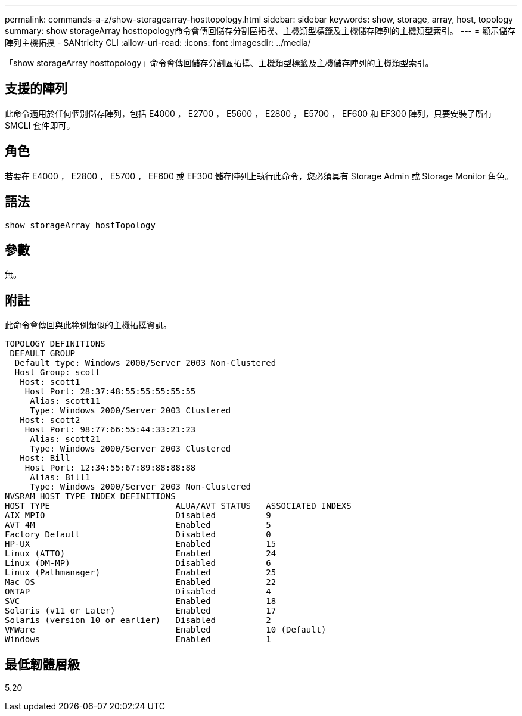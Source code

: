 ---
permalink: commands-a-z/show-storagearray-hosttopology.html 
sidebar: sidebar 
keywords: show, storage, array, host, topology 
summary: show storageArray hosttopology命令會傳回儲存分割區拓撲、主機類型標籤及主機儲存陣列的主機類型索引。 
---
= 顯示儲存陣列主機拓撲 - SANtricity CLI
:allow-uri-read: 
:icons: font
:imagesdir: ../media/


[role="lead"]
「show storageArray hosttopology」命令會傳回儲存分割區拓撲、主機類型標籤及主機儲存陣列的主機類型索引。



== 支援的陣列

此命令適用於任何個別儲存陣列，包括 E4000 ， E2700 ， E5600 ， E2800 ， E5700 ， EF600 和 EF300 陣列，只要安裝了所有 SMCLI 套件即可。



== 角色

若要在 E4000 ， E2800 ， E5700 ， EF600 或 EF300 儲存陣列上執行此命令，您必須具有 Storage Admin 或 Storage Monitor 角色。



== 語法

[source, cli]
----
show storageArray hostTopology
----


== 參數

無。



== 附註

此命令會傳回與此範例類似的主機拓撲資訊。

[listing]
----
TOPOLOGY DEFINITIONS
 DEFAULT GROUP
  Default type: Windows 2000/Server 2003 Non-Clustered
  Host Group: scott
   Host: scott1
    Host Port: 28:37:48:55:55:55:55:55
     Alias: scott11
     Type: Windows 2000/Server 2003 Clustered
   Host: scott2
    Host Port: 98:77:66:55:44:33:21:23
     Alias: scott21
     Type: Windows 2000/Server 2003 Clustered
   Host: Bill
    Host Port: 12:34:55:67:89:88:88:88
     Alias: Bill1
     Type: Windows 2000/Server 2003 Non-Clustered
NVSRAM HOST TYPE INDEX DEFINITIONS
HOST TYPE                         ALUA/AVT STATUS   ASSOCIATED INDEXS
AIX MPIO                          Disabled          9
AVT_4M                            Enabled           5
Factory Default                   Disabled          0
HP-UX                             Enabled           15
Linux (ATTO)                      Enabled           24
Linux (DM-MP)                     Disabled          6
Linux (Pathmanager)               Enabled           25
Mac OS                            Enabled           22
ONTAP                             Disabled          4
SVC                               Enabled           18
Solaris (v11 or Later)            Enabled           17
Solaris (version 10 or earlier)   Disabled          2
VMWare                            Enabled           10 (Default)
Windows                           Enabled           1
----


== 最低韌體層級

5.20
